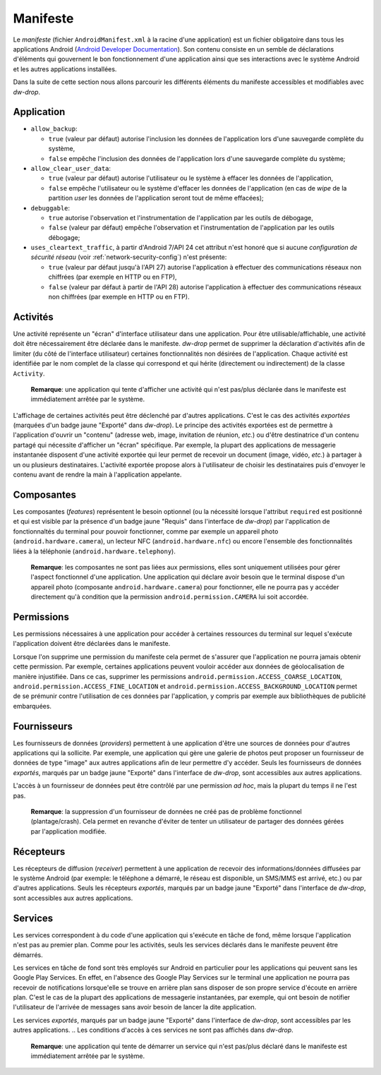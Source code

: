 Manifeste
=========

Le *manifeste* (fichier ``AndroidManifest.xml`` à la racine d'une
application) est un fichier obligatoire dans tous les applications
Android (`Android Developer Documentation
<https://developer.android.com/guide/topics/manifest/manifest-intro>`_). Son
contenu consiste en un semble de déclarations d'éléments qui
gouvernent le bon fonctionnement d'une application ainsi que ses
interactions avec le système Android et les autres applications
installées.

Dans la suite de cette section nous allons parcourir les différents
éléments du manifeste accessibles et modifiables avec *dw-drop*.


Application
-----------

- ``allow_backup``:

  - ``true`` (valeur par défaut) autorise l'inclusion les données de
    l'application lors d'une sauvegarde complète du système,
  - ``false`` empêche l'inclusion des données de l'application lors
    d'une sauvegarde complète du système;

- ``allow_clear_user_data``:

  - ``true`` (valeur par défaut) autorise l'utilisateur ou le système
    à effacer les données de l'application,
  - ``false`` empêche l'utilisateur ou le système d'effacer les
    données de l'application (en cas de *wipe* de la partition *user*
    les données de l'application seront tout de même effacées);

- ``debuggable``:

  - ``true`` autorise l'observation et l'instrumentation de
    l'application par les outils de débogage,
  - ``false`` (valeur par défaut) empêche l'observation et
    l'instrumentation de l'application par les outils débogage;

- ``uses_cleartext_traffic``, à partir d'Android 7/API 24 cet attribut
  n'est honoré que si aucune *configuration de sécurité réseau* (voir
  :ref:`network-security-config`) n'est présente:

  - ``true`` (valeur par défaut jusqu'à l'API 27) autorise
    l'application à effectuer des communications réseaux non chiffrées
    (par exemple en HTTP ou en FTP),
  - ``false`` (valeur par défaut à partir de l'API 28) autorise
    l'application à effectuer des communications réseaux non chiffrées
    (par exemple en HTTP ou en FTP).



Activités
---------

Une activité représente un "écran" d'interface utilisateur dans une
application. Pour être utilisable/affichable, une activité doit être
nécessairement être déclarée dans le manifeste. *dw-drop* permet de
supprimer la déclaration d'activités afin de limiter (du côté de
l'interface utilisateur) certaines fonctionnalités non désirées de
l'application. Chaque activité est identifiée par le nom complet de la
classe qui correspond et qui hérite (directement ou indirectement)
de la classe ``Activity``.

  **Remarque**: une application qui tente d'afficher une activité qui
  n'est pas/plus déclarée dans le manifeste est immédiatement arrêtée par
  le système.

L'affichage de certaines activités peut être déclenché par d'autres
applications. C'est le cas des activités *exportées* (marquées d'un
badge jaune "Exporté" dans *dw-drop*). Le principe des activités
exportées est de permettre à l'application d'ouvrir un "contenu"
(adresse web, image, invitation de réunion, *etc.*) ou d'être
destinatrice d'un contenu partagé qui nécessite d'afficher un "écran"
spécifique. Par exemple, la plupart des applications de messagerie
instantanée disposent d'une activité exportée qui leur permet de
recevoir un document (image, vidéo, *etc.*) à partager à un ou
plusieurs destinataires. L'activité exportée propose alors à
l'utilisateur de choisir les destinataires puis d'envoyer le contenu
avant de rendre la main à l'application appelante.

.. Les activités listées correspondent à des déclarations ``activity`` ou ``activity-alias`` dans le manifeste de l'application, qu'elles soient déclarées comme actives (attribut ``enabled``) ou non.


Composantes
-----------

Les composantes (*features*) représentent le besoin optionnel (ou la
nécessité lorsque l'attribut ``required`` est positionné et qui est
visible par la présence d'un badge jaune "Requis" dans l'interface de
*dw-drop*) par l'application de fonctionnaltés du terminal pour
pouvoir fonctionner, comme par exemple un appareil photo
(``android.hardware.camera``), un lecteur NFC
(``android.hardware.nfc``) ou encore l'ensemble des fonctionnalités
liées à la téléphonie (``android.hardware.telephony``).

  **Remarque**: les composantes ne sont pas liées aux permissions, elles
  sont uniquement utilisées pour gérer l'aspect fonctionnel d'une
  application. Une application qui déclare avoir besoin que le terminal
  dispose d'un appareil photo (composante ``android.hardware.camera``)
  pour fonctionner, elle ne pourra pas y accéder directement qu'à
  condition que la permission ``android.permission.CAMERA`` lui soit
  accordée.

.. Les activités listées correspondent à des déclarations ``uses-feature``, qu'elles soient déclarées comme requises ou non.


Permissions
-----------

Les permissions nécessaires à une application pour accéder à certaines
ressources du terminal sur lequel s'exécute l'application doivent être
déclarées dans le manifeste.

Lorsque l'on supprime une permission du manifeste cela permet de
s'assurer que l'application ne pourra jamais obtenir cette
permission. Par exemple, certaines applications peuvent vouloir
accéder aux données de géolocalisation de manière injustifiée. Dans ce
cas, supprimer les permissions
``android.permission.ACCESS_COARSE_LOCATION``,
``android.permission.ACCESS_FINE_LOCATION`` et
``android.permission.ACCESS_BACKGROUND_LOCATION`` permet de se
prémunir contre l'utilisation de ces données par l'application, y
compris par exemple aux bibliothèques de publicité embarquées.

.. Les permissions listées correspondent à des déclarations ``uses-permission`` ou ``uses-permission-sdk-23``.

  **Remarque**: les permissions qui figurent dans le manifeste
  correspondent aux permissions que l'application *peut* demander,
  pas aux permissions accordées *in fine*; cela reste de la
  responsabilité de l'utilisateur d'accorder ou non les dites
  permissions.


Fournisseurs
------------

Les fournisseurs de données (*providers*) permettent à une application
d'être une sources de données pour d'autres applications qui la
sollicite. Par exemple, une application qui gère une galerie de photos
peut proposer un fournisseur de données de type "image" aux autres
applications afin de leur permettre d'y accéder. Seuls les
fournisseurs de données *exportés*, marqués par un badge jaune
"Exporté" dans l'interface de *dw-drop*, sont accessibles aux autres
applications.

L'accès à un fournisseur de données peut être contrôlé par une
permission *ad hoc*, mais la plupart du temps il ne l'est pas.

  **Remarque**: la suppression d'un fournisseur de données ne créé pas
  de problème fonctionnel (plantage/crash). Cela permet en revanche
  d'éviter de tenter un utilisateur de partager des données gérées par
  l'application modifiée.


Récepteurs
----------

Les récepteurs de diffusion (*receiver*) permettent à une application
de recevoir des informations/données diffusées par le système Android
(par exemple: le téléphone a démarré, le réseau est disponible, un
SMS/MMS est arrivé, etc.) ou par d'autres applications. Seuls les
récepteurs *exportés*, marqués par un badge jaune "Exporté" dans
l'interface de *dw-drop*, sont accessibles aux autres applications.

.. listés correspondent à des déclarations ``receiver`` du manifeste, qu'ils soient déclarés comme actifs (attribut ``enabled``) ou non.

  **Remarque**: la suppression d'un récepteur ne créé pas de
  plantage/crash, mais peut occasionner des dysfonctionnements
  fonctionnels. Par exemple, supprimer un récepteur qui attend de
  recevoir l'information qui indique que le téléphone a démarré peut
  empêcher le démarrage de services de l'application nécessaires à son
  bon fonctionnement. Dans le cas d'une application de messagerie
  instantanée, par exemple, celle-ci ne se mettra pas en écoute de
  nouveaux messages automatiquement au (re)démarrage du téléphone; il
  faudra que l'utilisateur lance manuellement l'application pour
  commencer à recevoir les messages. Supprimer certains récepteurs
  permet d'éviter à une application (potentiellement indiscrète) d'être
  notifiée de certains événements.


Services
--------

Les services correspondent à du code d'une application qui s'exécute
en tâche de fond, même lorsque l'application n'est pas au premier
plan. Comme pour les activités, seuls les services déclarés dans le
manifeste peuvent être démarrés.

Les services en tâche de fond sont très employés sur Android en
particulier pour les applications qui peuvent sans les Google Play
Services. En effet, en l'absence des Google Play Services sur le
terminal une application ne pourra pas recevoir de notifications
lorsque'elle se trouve en arrière plan sans disposer de son propre
service d'écoute en arrière plan. C'est le cas de la plupart des
applications de messagerie instantanées, par exemple, qui ont besoin
de notifier l'utilisateur de l'arrivée de messages sans avoir besoin
de lancer la dite application.

Les services *exportés*, marqués par un badge jaune "Exporté" dans
l'interface de *dw-drop*, sont accessibles par les autres
applications.
.. Les conditions d'accès à ces services ne sont pas affichés dans *dw-drop*.

  **Remarque**: une application qui tente de démarrer un service qui
  n'est pas/plus déclaré dans le manifeste est immédiatement arrêtée par
  le système. 

